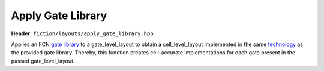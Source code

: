.. _apply gate library

Apply Gate Library
==================

**Header:** ``fiction/layouts/apply_gate_library.hpp``

Applies an FCN `gate library <gate libraries>`_ to a gate_level_layout to obtain a cell_level_layout implemented in the
same `technology <cell technologies>`_ as the provided gate library. Thereby, this function creates cell-accurate
implementations for each gate present in the passed gate_level_layout.

.. doxygenfunction:: fiction::apply_gate_library
